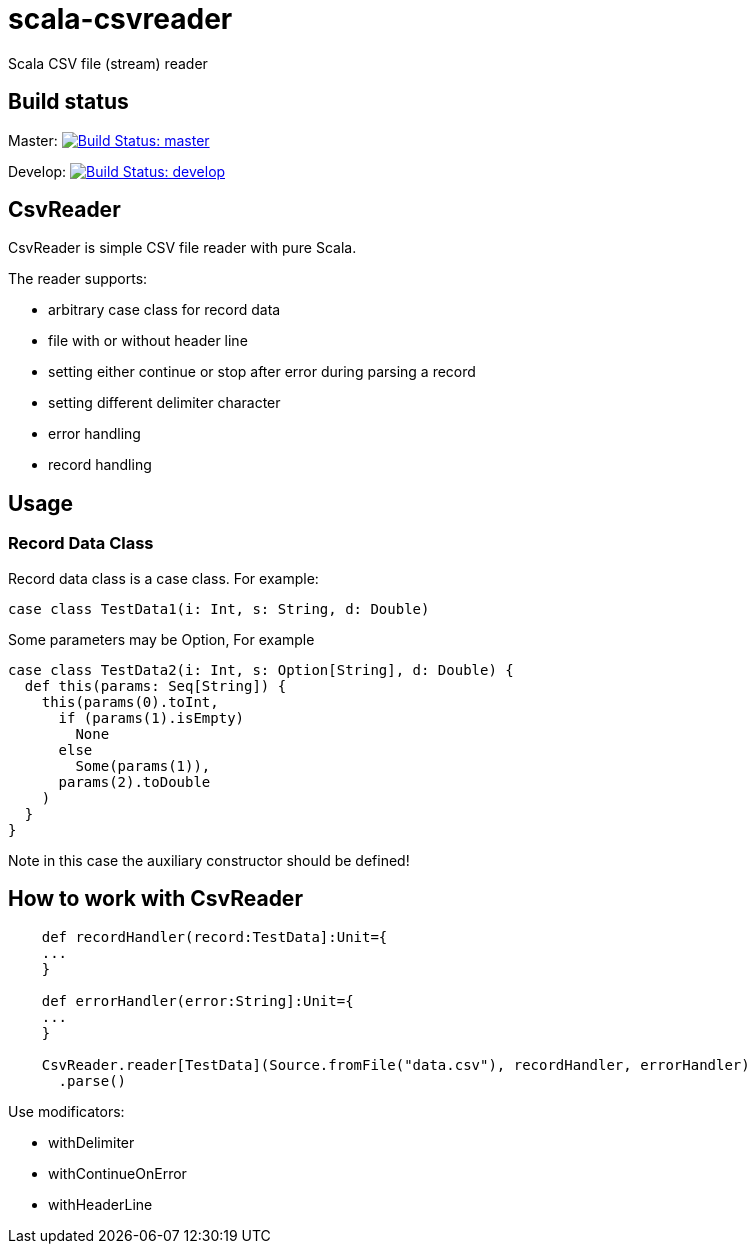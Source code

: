 = scala-csvreader

Scala CSV file (stream) reader

== Build status

Master: image:https://travis-ci.org/ysden123/scala-csvreader.svg?branch=master[Build Status: master,link=https://travis-ci.org/ysden123/scala-csvreader]

Develop: image:https://travis-ci.org/ysden123/scala-csvreader.svg?branch=develop[Build Status: develop,link=https://travis-ci.org/ysden123/scala-csvreader]

== CsvReader

CsvReader is simple CSV file reader with pure Scala.

The reader supports:

* arbitrary case class for record data
* file with or without header line
* setting either continue or stop after error during parsing a record
* setting different delimiter character
* error handling
* record handling

== Usage
=== Record Data Class
Record data class is a case class. For example:
[source,scala]
----
case class TestData1(i: Int, s: String, d: Double)
----
Some parameters may be Option, For example
[source,scala]
----
case class TestData2(i: Int, s: Option[String], d: Double) {
  def this(params: Seq[String]) {
    this(params(0).toInt,
      if (params(1).isEmpty)
        None
      else
        Some(params(1)),
      params(2).toDouble
    )
  }
}
----
Note in this case the auxiliary constructor should be defined!

== How to work with CsvReader
[source,scala]
----
    def recordHandler(record:TestData]:Unit={
    ...
    }

    def errorHandler(error:String]:Unit={
    ...
    }

    CsvReader.reader[TestData](Source.fromFile("data.csv"), recordHandler, errorHandler)
      .parse()
----

Use modificators:

* withDelimiter
* withContinueOnError
* withHeaderLine



